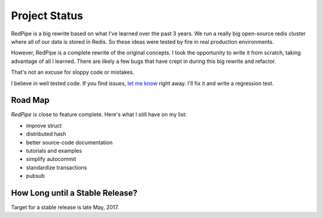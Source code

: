 Project Status
==============

RedPipe is a big rewrite based on what I've learned over the past 3 years.
We run a really big open-source redis cluster where all of our data is stored in Redis.
So these ideas were tested by fire in real production environments.

However, RedPipe is a complete rewrite of the original concepts.
I took the opportunity to write it from scratch, taking advantage of all I learned.
There are likely a few bugs that have crept in during this big rewrite and refactor.

That's not an excuse for sloppy code or mistakes.

I believe in well tested code.
If you find issues, `let me know <https://github.com/72squared/redpipe/issues>`_ right away.
I'll fix it and write a regression test.


Road Map
--------
*RedPipe* is close to feature complete.
Here's what I still have on my list:

* improve struct
* distributed hash
* better source-code documentation
* tutorials and examples
* simplify autocommit
* standardize transactions
* pubsub


How Long until a Stable Release?
--------------------------------
Target for a stable release is late May, 2017.
